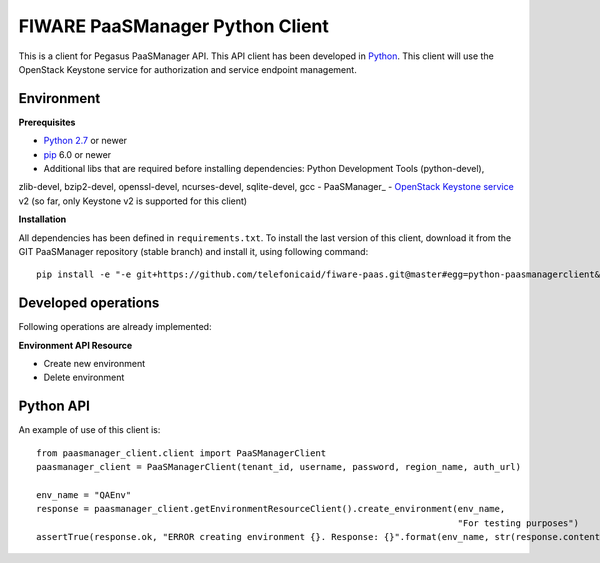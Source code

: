 FIWARE PaaSManager Python Client
================================

This is a client for Pegasus PaaSManager API. This API client has been developed in Python_. This client will use
the OpenStack Keystone service for authorization and service endpoint management.

Environment
-----------

**Prerequisites**

- `Python 2.7`__ or newer
- pip_ 6.0 or newer
- Additional libs that are required before installing dependencies: Python Development Tools (python-devel),
zlib-devel, bzip2-devel, openssl-devel, ncurses-devel, sqlite-devel, gcc
- PaaSManager_
- `OpenStack Keystone service`_ v2 (so far, only Keystone v2 is supported for this client)

__ `Python - Downloads`_


**Installation**

All dependencies has been defined in ``requirements.txt``.
To install the last version of this client, download it from the GIT PaaSManager repository (stable branch)
and install it, using following command:

::

    pip install -e "-e git+https://github.com/telefonicaid/fiware-paas.git@master#egg=python-paasmanagerclient&subdirectory=python-paasmanagerclient"


Developed operations
---------------------

Following operations are already implemented:

**Environment API Resource**

- Create new environment
- Delete environment


Python API
----------

An example of use of this client is:

::

    from paasmanager_client.client import PaaSManagerClient
    paasmanager_client = PaaSManagerClient(tenant_id, username, password, region_name, auth_url)

    env_name = "QAEnv"
    response = paasmanager_client.getEnvironmentResourceClient().create_environment(env_name,
                                                                                    "For testing purposes")
    assertTrue(response.ok, "ERROR creating environment {}. Response: {}".format(env_name, str(response.content)))


.. REFERENCES

.. _Python: http://www.python.org/
.. _Python - Downloads: https://www.python.org/downloads/
.. _pip: https://pypi.python.org/pypi/pip
.. _PaaSMaager: https://github.com/telefonicaid/fiware-paas
.. _`OpenStack Keystone service`: http://docs.openstack.org/developer/keystone/
